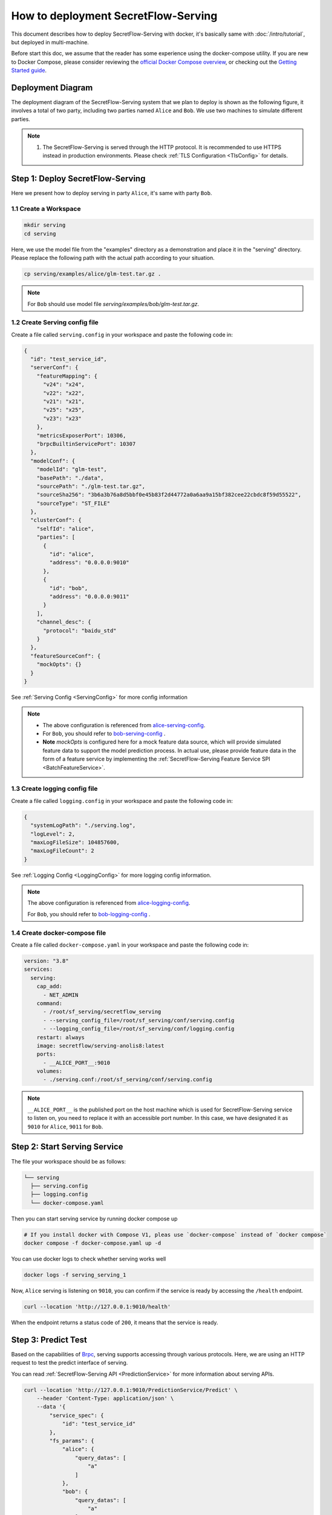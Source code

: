 ====================================
How to deployment SecretFlow-Serving
====================================

This document describes how to deploy SecretFlow-Serving with docker, it's basically same with :doc:`/intro/tutorial`, but deployed in multi-machine.

Before start this doc, we assume that the reader has some experience using the docker-compose utility. If you are new to Docker Compose, please consider reviewing the `official Docker Compose overview <https://docs.docker.com/compose/>`_, or checking out the `Getting Started guide <https://docs.docker.com/compose/gettingstarted/>`_.

Deployment Diagram
==================

The deployment diagram of the SecretFlow-Serving system that we plan to deploy is shown as the following figure, it involves a total of two party, including two parties named ``Alice`` and ``Bob``. We use two machines to simulate different parties.

.. image:: /imgs/architecture.png

.. note::
    1. The SecretFlow-Serving is served through the HTTP protocol. It is recommended to use HTTPS instead in production environments. Please check :ref:`TLS Configuration <TlsConfig>` for details.

Step 1: Deploy SecretFlow-Serving
=================================

Here we present how to deploy serving in party ``Alice``, it's same with party ``Bob``.

1.1 Create a Workspace
-----------------------

.. code-block:: bash

    mkdir serving
    cd serving

Here, we use the model file from the "examples" directory as a demonstration and place it in the "serving" directory. Please replace the following path with the actual path according to your situation.

.. code-block:: bash

    cp serving/examples/alice/glm-test.tar.gz .


.. note::

  For ``Bob`` should use model file `serving/examples/bob/glm-test.tar.gz`.


1.2 Create Serving config file
------------------------------

Create a file called ``serving.config`` in your workspace and paste the following code in:

.. code-block:: json

  {
    "id": "test_service_id",
    "serverConf": {
      "featureMapping": {
        "v24": "x24",
        "v22": "x22",
        "v21": "x21",
        "v25": "x25",
        "v23": "x23"
      },
      "metricsExposerPort": 10306,
      "brpcBuiltinServicePort": 10307
    },
    "modelConf": {
      "modelId": "glm-test",
      "basePath": "./data",
      "sourcePath": "./glm-test.tar.gz",
      "sourceSha256": "3b6a3b76a8d5bbf0e45b83f2d44772a0a6aa9a15bf382cee22cbdc8f59d55522",
      "sourceType": "ST_FILE"
    },
    "clusterConf": {
      "selfId": "alice",
      "parties": [
        {
          "id": "alice",
          "address": "0.0.0.0:9010"
        },
        {
          "id": "bob",
          "address": "0.0.0.0:9011"
        }
      ],
      "channel_desc": {
        "protocol": "baidu_std"
      }
    },
    "featureSourceConf": {
      "mockOpts": {}
    }
  }

See :ref:`Serving Config <ServingConfig>` for more config information

.. note::

  * The above configuration is referenced from `alice-serving-config <https://github.com/secretflow/serving/blob/main/examples/alice/serving.config>`_.
  * For ``Bob``, you should refer to `bob-serving-config <https://github.com/secretflow/serving/blob/main/examples/bob/serving.config>`_ .
  * **Note** `mockOpts` is configured here for a mock feature data source, which will provide simulated feature data to support the model prediction process. In actual use, please provide feature data in the form of a feature service by implementing the :ref:`SecretFlow-Serving Feature Service SPI <BatchFeatureService>`.

.. _log_conf_file:

1.3 Create logging config file
------------------------------

Create a file called ``logging.config`` in your workspace and paste the following code in:

.. code-block:: json

  {
    "systemLogPath": "./serving.log",
    "logLevel": 2,
    "maxLogFileSize": 104857600,
    "maxLogFileCount": 2
  }

See :ref:`Logging Config <LoggingConfig>` for more logging config information.

.. note::

  The above configuration is referenced from `alice-logging-config <https://github.com/secretflow/serving/blob/main/examples/alice/logging.config>`_.

  For ``Bob``, you should refer to `bob-logging-config <https://github.com/secretflow/serving/blob/main/examples/bob/logging.config>`_ .


1.4 Create docker-compose file
------------------------------

Create a file called ``docker-compose.yaml`` in your workspace and paste the following code in:

.. code-block:: yaml

  version: "3.8"
  services:
    serving:
      cap_add:
        - NET_ADMIN
      command:
        - /root/sf_serving/secretflow_serving
        - --serving_config_file=/root/sf_serving/conf/serving.config
        - --logging_config_file=/root/sf_serving/conf/logging.config
      restart: always
      image: secretflow/serving-anolis8:latest
      ports:
        - __ALICE_PORT__:9010
      volumes:
        - ./serving.conf:/root/sf_serving/conf/serving.config

.. note::

  ``__ALICE_PORT__``  is the published port on the host machine which is used for SecretFlow-Serving service to listen on, you need to replace it with an accessible port number. In this case, we have designated it as ``9010`` for ``Alice``, ``9011`` for ``Bob``.


Step 2: Start Serving Service
=============================

The file your workspace should be as follows:

.. code-block:: bash

  └── serving
    ├── serving.config
    ├── logging.config
    └── docker-compose.yaml

Then you can start serving service by running docker compose up

.. code-block:: bash

  # If you install docker with Compose V1, pleas use `docker-compose` instead of `docker compose`
  docker compose -f docker-compose.yaml up -d

You can use docker logs to check whether serving works well

.. code-block:: bash

  docker logs -f serving_serving_1

Now, ``Alice`` serving is listening on ``9010``, you can confirm if the service is ready by accessing the ``/health`` endpoint.

.. code-block:: bash

  curl --location 'http://127.0.0.1:9010/health'

When the endpoint returns a status code of ``200``, it means that the service is ready.

Step 3: Predict Test
====================

Based on the capabilities of `Brpc <https://brpc.apache.org/docs/server/>`_, serving supports accessing through various protocols. Here, we are using an HTTP request to test the predict interface of serving.

You can read :ref:`SecretFlow-Serving API <PredictionService>` for more information about serving APIs.

.. code-block:: bash

  curl --location 'http://127.0.0.1:9010/PredictionService/Predict' \
      --header 'Content-Type: application/json' \
      --data '{
          "service_spec": {
              "id": "test_service_id"
          },
          "fs_params": {
              "alice": {
                  "query_datas": [
                      "a"
                  ]
              },
              "bob": {
                  "query_datas": [
                      "a"
                  ]
              }
          }
      }'
